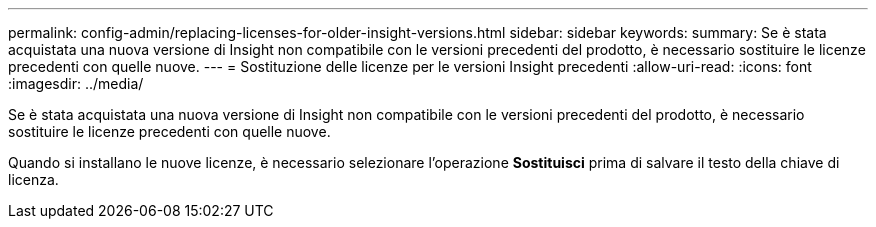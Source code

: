 ---
permalink: config-admin/replacing-licenses-for-older-insight-versions.html 
sidebar: sidebar 
keywords:  
summary: Se è stata acquistata una nuova versione di Insight non compatibile con le versioni precedenti del prodotto, è necessario sostituire le licenze precedenti con quelle nuove. 
---
= Sostituzione delle licenze per le versioni Insight precedenti
:allow-uri-read: 
:icons: font
:imagesdir: ../media/


[role="lead"]
Se è stata acquistata una nuova versione di Insight non compatibile con le versioni precedenti del prodotto, è necessario sostituire le licenze precedenti con quelle nuove.

Quando si installano le nuove licenze, è necessario selezionare l'operazione *Sostituisci* prima di salvare il testo della chiave di licenza.

